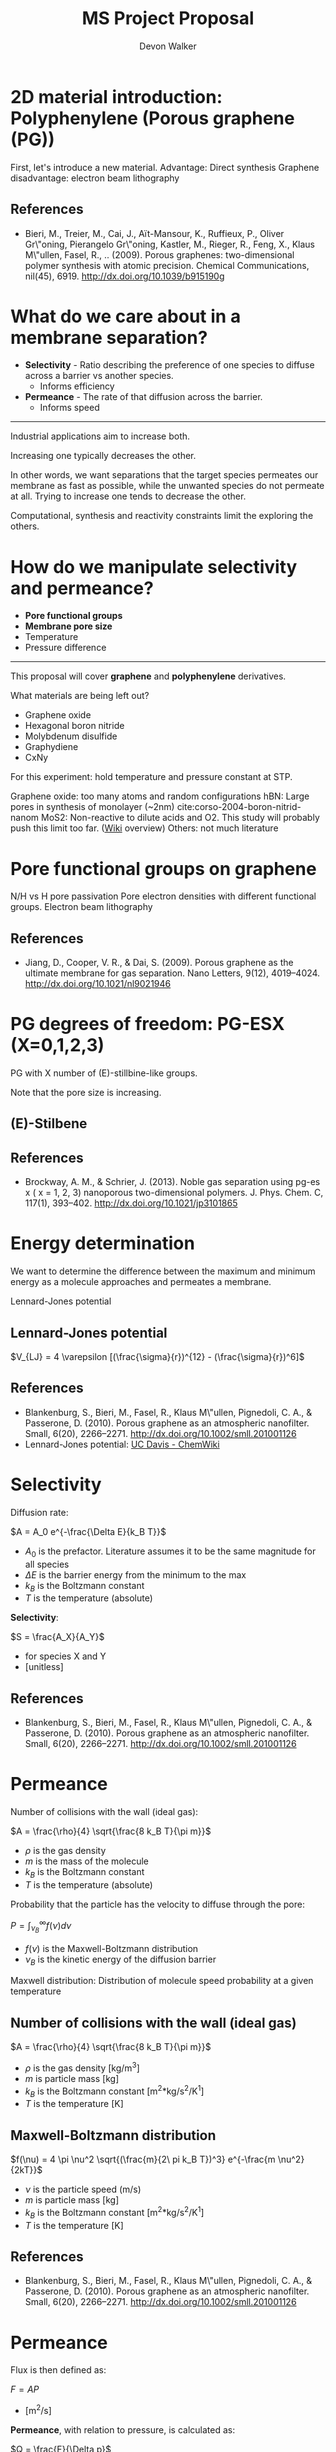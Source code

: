 # -*- mode: org -*-
#+TITLE: MS Project Proposal
#+MACRO: subtitle Predicting selectivity and permeance of gas transport through 2D materials using an artificial neural network.
#+AUTHOR: Devon Walker
#+EMAIL: devonw@andrew.cmu.edu


* 2D material introduction: Polyphenylene (Porous graphene (PG))

#+ATTR_HTML: :width 35% :height 35%
[[./img/bieri-2009-porous-graph-fig1a.png]]
#+ATTR_HTML: :width 35% :height 35%
[[./img/bieri-2009-porous-graph-fig1c.png]]

#+BEGIN_NOTES
First, let's introduce a new material.
Advantage: Direct synthesis
Graphene disadvantage: electron beam lithography
#+END_NOTES

** References

- Bieri, M., Treier, M., Cai, J., Aït-Mansour, K., Ruffieux, P.,
  Oliver Gr\"oning, Pierangelo Gr\"oning, Kastler, M., Rieger, R.,
  Feng, X., Klaus M\"ullen, Fasel, R., .. (2009). Porous graphenes:
  two-dimensional polymer synthesis with atomic precision. Chemical
  Communications, nil(45), 6919. http://dx.doi.org/10.1039/b915190g

* What do we care about in a membrane separation?
- *Selectivity* - Ratio describing the preference of one species to diffuse across a barrier vs another species.
  - Informs efficiency
- *Permeance* - The rate of that diffusion across the barrier.
  - Informs speed

-----

Industrial applications aim to increase both.

Increasing one typically decreases the other.

#+BEGIN_NOTES
In other words, we want separations that the target species permeates our membrane as fast as possible, while the unwanted species do not permeate at all.
Trying to increase one tends to decrease the other.

Computational, synthesis and reactivity constraints limit the exploring the others.
#+END_NOTES

* How do we manipulate selectivity and permeance?
- *Pore functional groups*
- *Membrane pore size*
- Temperature
- Pressure difference

#+REVEAL_HTML: <br><br>
-----

This proposal will cover *graphene* and *polyphenylene* derivatives.

What materials are being left out?
- Graphene oxide
- Hexagonal boron nitride
- Molybdenum disulfide
- Graphydiene
- CxNy
#+BEGIN_NOTES
For this experiment: hold temperature and pressure constant at STP.

Graphene oxide: too many atoms and random configurations
hBN: Large pores in synthesis of monolayer (~2nm) cite:corso-2004-boron-nitrid-nanom
MoS2: Non-reactive to dilute acids and O2. This study will probably push this limit too far. ([[https://en.wikipedia.org/wiki/Molybdenum_disulfide#Intercalation_reactions][Wiki]] overview)
Others: not much literature
#+END_NOTES

* Pore functional groups on graphene

#+ATTR_HTML: :width 32.5% :height 32.5%
[[./img/jiang-2009-porous-graph-fig2.png]]

#+ATTR_HTML: :width 32.5% :height 32.5%
[[./img/jiang-2009-porous-graph-fig6b.png]]

#+BEGIN_NOTES
N/H vs H pore passivation
Pore electron densities with different functional groups.
Electron beam lithography
#+END_NOTES

** References

- Jiang, D., Cooper, V. R., & Dai, S. (2009). Porous graphene as the
  ultimate membrane for gas separation. Nano Letters, 9(12),
  4019–4024. http://dx.doi.org/10.1021/nl9021946

* PG degrees of freedom: PG-ESX (X=0,1,2,3)
PG with X number of (E)-stillbine-like groups.


#+ATTR_HTML: :height 50%
[[./img/brockway-2013-noble-gas-fig1abcd.png]]


#+BEGIN_NOTES
Note that the pore size is increasing.
#+END_NOTES

** (E)-Stilbene

[[./img/wiki-e-stilbene.png]]

** References

- Brockway, A. M., & Schrier, J. (2013). Noble gas separation using
  pg-es x ( x = 1, 2, 3) nanoporous two-dimensional
  polymers. J. Phys. Chem. C, 117(1),
  393–402. http://dx.doi.org/10.1021/jp3101865

* Energy determination

We want to determine the difference between the maximum and minimum energy as a molecule approaches and permeates a membrane.

[[./img/blankenburg-2010-porous-graph-fig3.png]]

#+BEGIN_NOTES
Lennard-Jones potential
#+END_NOTES

** Lennard-Jones potential

\(V_{LJ} = 4 \varepsilon [(\frac{\sigma}{r})^{12} - (\frac{\sigma}{r})^6]\)

[[./img/ucd-chemwiki-lennard-jones.jpg]]

** References

- Blankenburg, S., Bieri, M., Fasel, R., Klaus M\"ullen, Pignedoli,
  C. A., & Passerone, D. (2010). Porous graphene as an atmospheric
  nanofilter. Small, 6(20),
  2266–2271. http://dx.doi.org/10.1002/smll.201001126
- Lennard-Jones potential: [[http://chemwiki.ucdavis.edu/Core/Physical_Chemistry/Physical_Properties_of_Matter/Atomic_and_Molecular_Properties/Intermolecular_Forces/Specific_Interactions/Lennard-Jones_Potential][UC Davis - ChemWiki]]

* Selectivity
Diffusion rate:

\(A = A_0 e^{-\frac{\Delta E}{k_B T}}\)
- $A_0$ is the prefactor. Literature assumes it to be the same magnitude for all species
- $\Delta E$ is the barrier energy from the minimum to the max
- $k_B$ is the Boltzmann constant
- $T$ is the temperature (absolute)

#+REVEAL_HTML: <br><br><br>

*Selectivity*:

\(S = \frac{A_X}{A_Y}\)
- for species X and Y
- [unitless]

** References
- Blankenburg, S., Bieri, M., Fasel, R., Klaus M\"ullen, Pignedoli,
  C. A., & Passerone, D. (2010). Porous graphene as an atmospheric
  nanofilter. Small, 6(20),
  2266–2271. http://dx.doi.org/10.1002/smll.201001126

* Permeance
Number of collisions with the wall (ideal gas):

\(A = \frac{\rho}{4} \sqrt{\frac{8 k_B T}{\pi m}}\)
- $\rho$ is the gas density
- $m$ is the mass of the molecule
- $k_B$ is the Boltzmann constant
- $T$ is the temperature (absolute)

#+REVEAL_HTML: <br><br><br>

Probability that the particle has the velocity to diffuse through the pore:

\(P = \int_{\nu_B}^{\infty} f(\nu) d \nu\)
- $f(\nu)$ is the Maxwell-Boltzmann distribution
- $\nu_B$ is the kinetic energy of the diffusion barrier

#+BEGIN_NOTES
Maxwell distribution:
Distribution of molecule speed probability at a given temperature
#+END_NOTES

** Number of collisions with the wall (ideal gas)

\(A = \frac{\rho}{4} \sqrt{\frac{8 k_B T}{\pi m}}\)
- $\rho$ is the gas density [kg/m^3]
- $m$ is particle mass [kg]
- $k_B$ is the Boltzmann constant [m^2*kg/s^2/K^1]
- $T$ is the temperature [K]

** Maxwell-Boltzmann distribution
\(f(\nu) =  4 \pi \nu^2 \sqrt{(\frac{m}{2\ pi k_B T})^3} e^{-\frac{m \nu^2}{2kT}}\)

- $\nu$ is the particle speed (m/s)
- $m$ is particle mass [kg]
- $k_B$ is the Boltzmann constant [m^2*kg/s^2/K^1]
- $T$ is the temperature [K]

** References
- Blankenburg, S., Bieri, M., Fasel, R., Klaus M\"ullen, Pignedoli,
  C. A., & Passerone, D. (2010). Porous graphene as an atmospheric
  nanofilter. Small, 6(20),
  2266–2271. http://dx.doi.org/10.1002/smll.201001126
  
* Permeance
Flux is then defined as:

\(F = A P\)
- [m^2/s]

#+REVEAL_HTML: <br><br><br>

*Permeance*, with relation to pressure, is calculated as:

\(Q = \frac{F}{\Delta p}\)
- [m^2/s/Pa]

#+BEGIN_NOTES
Flux accross the pore for a given pressure
#+END_NOTES

** References
- Blankenburg, S., Bieri, M., Fasel, R., Klaus M\"ullen, Pignedoli,
  C. A., & Passerone, D. (2010). Porous graphene as an atmospheric
  nanofilter. Small, 6(20),
  2266–2271. http://dx.doi.org/10.1002/smll.201001126
- Maxwell-Boltzmann distribution: [[http://chemwiki.ucdavis.edu/Core/Physical_Chemistry/Kinetics/Rate_Laws/Gas_Phase_Kinetics/Maxwell-Boltzmann_Distributions][UC Davis - ChemWiki]]

* Atmospheric molecule separations
Sorting by *kinetic diameter*

| 2D Material      | He | Ne | CO2 | Ar | O2 | N2 | CH4 |
|------------------+----+----+-----+----+----+----+-----|
| Graphene w/ pore |    |    | a   | b  |    | b  | b   |
| Graphene w/ pore |    |    |     |    | a  | b  |     |
| Graphene w/ pore |    |    | a   | b  |    | b  | b   |
| Graphene w/ pore |    |    | a   |    |    | a  | b   |
| PG               | a  | a  | b   | d  | b  | c  |     |
| PG-ES1           |    |    | a   |    | b  | b  |     |
| PG-ES1           | a  | a  | b   | b  | b  | b  | c   |

Pore attributes (size, functional groups) included in complete table in org file.

#+BEGIN_NOTES
Unsuprisingly, selectivity is strongly correlated.
Noble gas exception: argon. Large electrostatic effect.
#+END_NOTES

*** Whole table :noexport:

| Reference                          | Methods | 2D             | Stack   | Features | Func.  | He | Ne | CO2 | Ar | O2 | N2 | CH4 |
|                                    |         | Material       |         |          | Groups |    |    |     |    |    |    |     |
|------------------------------------+---------+----------------+---------+----------+--------+----+----+-----+----+----+----+-----|
| cite:koenig-2012-selec-molec       | Exp     | Graphene       | Bilayer | Porous   |        |    |    | a   | b  |    | b  | b   |
| cite:kim-2013-selec-gas            | Exp     | Graphene       | Multi   | Defects  |        |    |    |     |    | a  | b  |     |
| cite:liu-2015-selec-trend          | MD      | Graphene       | Mono    | Porous   | N/H    |    |    | a   | b  |    | b  | b   |
| cite:sun-2015-applic-nanop         | MD      | Graphene       | Mono    | Porous   | N/H    |    |    | a   |    |    | a  | b   |
|------------------------------------+---------+----------------+---------+----------+--------+----+----+-----+----+----+----+-----|
| cite:blankenburg-2010-porous-graph | DFT, MD | PG             | Mono    |          |        | a  | a  | b   | d  | b  | c  |     |
| cite:schrier-2012-carbon-dioxid    | MD      | PG-ES1         | Mono    |          |        |    |    | a   |    | b  | b  |     |
| cite:brockway-2013-noble-gas       | DFT, MD | PG-ES1         | Mono    |          |        | a  | a  | b   | b  | b  | b  | c   |
|------------------------------------+---------+----------------+---------+----------+--------+----+----+-----+----+----+----+-----|
| cite:li-2013-ultrat-molec          | Exp     | Graphene oxide | 18 nm   |          |        | a  |    | b   |    | b  | b  | b   |
| cite:kim-2013-selec-gas            | Exp     | Graphene oxide | 3-7 nm  |          |        | b  |    | a   |    | b  | b  | b   |
|------------------------------------+---------+----------------+---------+----------+--------+----+----+-----+----+----+----+-----|
| cite:zhu-2015-c-n                  | DFT     | C2N            | Mono    |          |        | a  | b  | b   | b  | b  | b  | b   |
| cite:li-2015-effic-helium          | DFT, MD | g-C3N4         | Mono    |          |        | a  | b  | b   | b  |    | b  | b   |

* Proposal
1. Investigate the parameters that affect the barrier energy.
  - Kinetic diameter
  - L-J well depth?
  - Others?

2. Develop an artificial neural networks to predict selectivity and permeance based on kinetic diameter pattern.
  - Inputs:
    1. Kinetic diameter or equivalent
    2. Other physical/chemical interaction parameters?
  - Output: Barrier energy

3. Use the neural network to derive selectivity and permeation data for gases.

* Concerns
- Unforseen physical/chemical interactions.
  - Nobel gases
  - Ammonia through PG
- Kinetic diameter data hard to find is there enough to build a neural network + test?
  - Use a different defining parameter?

#+BEGIN_NOTES
Electron beam lithography limited by precision and resolution
#+END_NOTES

* Path forward
- Perform DFT calculations on similar molecules with differing functional groups to determine correlation parameters.
- Learn more about molecular dynamics packages.

#+BEGIN_NOTES
Packages mentioned: LAMMPS
#+END_NOTES

* Tasks :noexport:
** DONE Polyphenylene (Porous graphene (PG))
   CLOSED: [2016-03-18 Fri 12:17]
*** PG
# [[./img/bieri-2009-porous-graph-fig1a.png]]
#+ATTR_HTML: :width 35% :height 35% :border 0
[[./img/bieri-2009-porous-graph-fig1c.png]]


*** References
cite:bieri-2009-porous-graph
- Bieri, M., Treier, M., Cai, J., Aït-Mansour, K., Ruffieux, P.,
  Oliver Gr\"oning, Pierangelo Gr\"oning, Kastler, M., Rieger, R.,
  Feng, X., Klaus M\"ullen, Fasel, R., .. (2009). Porous graphenes:
  two-dimensional polymer synthesis with atomic precision. Chemical
  Communications, nil(45), 6919. http://dx.doi.org/10.1039/b915190g


*** TODO (E)-stillbine

*** TODO Pore sizes
*** TODO Stability
**** TODO What's the max X value?
** DONE Show correlation: Kinetic diameter vs permeance/selectivity
   CLOSED: [2016-03-18 Fri 12:17]

* References :noexport:
bibliography:../references.bib

* Options :noexport:
#+OPTIONS: num:nil
#+OPTIONS: reveal_center:nil
#+OPTIONS: reveal_control:t
#+OPTIONS: reveal_history:t
#+OPTIONS: reveal_keyboard:t
#+OPTIONS: reveal_progress:nil
#+OPTIONS: reveal_overview:t
#+OPTIONS: reveal_rolling_links:nil
#+OPTIONS: reveal_single_file:nil
#+OPTIONS: reveal_slide_number:h.v
#+OPTIONS: reveal_title_slide:t
#+OPTIONS: reveal_width:1200 reveal_height:800
#+OPTIONS: toc:0

#+REVEAL_EXTRA_CSS: ./20160318-proposal.css
#+REVEAL_HLEVEL: 1
#+REVEAL_MARGIN: 0.2
#+REVEAL_MAX_SCALE: 2.5
#+REVEAL_MIN_SCALE: 0.5
#+REVEAL_PLUGINS: (highlight notes)
# #+REVEAL_SLIDE_HEADER: <p>MS Project Proposal</p> <hr>
# #+REVEAL_SLIDE_FOOTER: <p>MS Project Proposal</p> <hr>
#+REVEAL_THEME: cmu
# #+REVEAL_TITLE_SLIDE_TEMPLATE: <h1>%t</h1><h3>{{{subtitle}}}</h3><hr><p>%a</p><p>%e</p>
#+REVEAL_TITLE_SLIDE_TEMPLATE: <h1>%t</h1><h3>Predicting selectivity and permeance of gas transport through 2D materials using an artificial neural network.</h3><hr><p>%a</p><p>%e</p>
#+REVEAL_TRANS: linear
